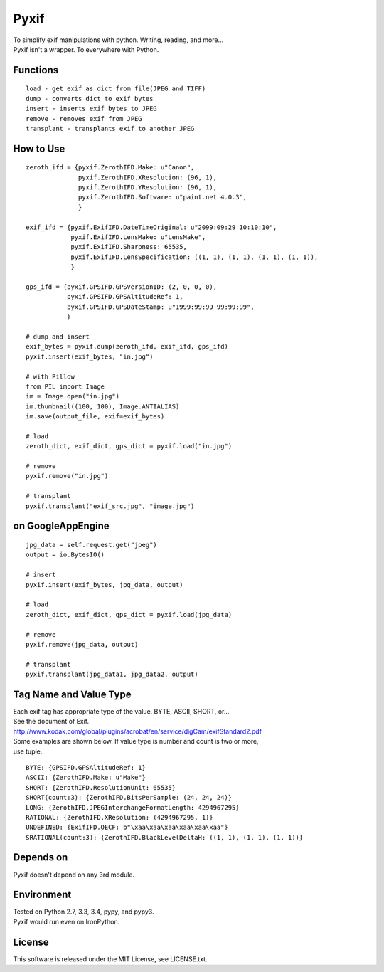 Pyxif
=====

|Build Status| |Coverage Status|

| To simplify exif manipulations with python. Writing, reading, and more...
| Pyxif isn't a wrapper. To everywhere with Python.

Functions
---------

::

    load - get exif as dict from file(JPEG and TIFF)
    dump - converts dict to exif bytes
    insert - inserts exif bytes to JPEG
    remove - removes exif from JPEG
    transplant - transplants exif to another JPEG

How to Use
----------

::

    zeroth_ifd = {pyxif.ZerothIFD.Make: u"Canon",
                  pyxif.ZerothIFD.XResolution: (96, 1),
                  pyxif.ZerothIFD.YResolution: (96, 1),
                  pyxif.ZerothIFD.Software: u"paint.net 4.0.3",
                  }

    exif_ifd = {pyxif.ExifIFD.DateTimeOriginal: u"2099:09:29 10:10:10",
                pyxif.ExifIFD.LensMake: u"LensMake",
                pyxif.ExifIFD.Sharpness: 65535,
                pyxif.ExifIFD.LensSpecification: ((1, 1), (1, 1), (1, 1), (1, 1)),
                }

    gps_ifd = {pyxif.GPSIFD.GPSVersionID: (2, 0, 0, 0),
               pyxif.GPSIFD.GPSAltitudeRef: 1,
               pyxif.GPSIFD.GPSDateStamp: u"1999:99:99 99:99:99",
               }

    # dump and insert
    exif_bytes = pyxif.dump(zeroth_ifd, exif_ifd, gps_ifd)
    pyxif.insert(exif_bytes, "in.jpg")

    # with Pillow
    from PIL import Image
    im = Image.open("in.jpg")
    im.thumbnail((100, 100), Image.ANTIALIAS)
    im.save(output_file, exif=exif_bytes)

    # load
    zeroth_dict, exif_dict, gps_dict = pyxif.load("in.jpg")

    # remove
    pyxif.remove("in.jpg")

    # transplant
    pyxif.transplant("exif_src.jpg", "image.jpg")

on GoogleAppEngine
------------------

::

    jpg_data = self.request.get("jpeg")
    output = io.BytesIO()

    # insert
    pyxif.insert(exif_bytes, jpg_data, output)

    # load
    zeroth_dict, exif_dict, gps_dict = pyxif.load(jpg_data)

    # remove
    pyxif.remove(jpg_data, output)

    # transplant
    pyxif.transplant(jpg_data1, jpg_data2, output)

Tag Name and Value Type
-----------------------

| Each exif tag has appropriate type of the value. BYTE, ASCII, SHORT, or...
| See the document of Exif.
| http://www.kodak.com/global/plugins/acrobat/en/service/digCam/exifStandard2.pdf
| Some examples are shown below. If value type is number and count is two or more,
| use tuple.

::

    BYTE: {GPSIFD.GPSAltitudeRef: 1}
    ASCII: {ZerothIFD.Make: u"Make"}
    SHORT: {ZerothIFD.ResolutionUnit: 65535}
    SHORT(count:3): {ZerothIFD.BitsPerSample: (24, 24, 24)}
    LONG: {ZerothIFD.JPEGInterchangeFormatLength: 4294967295}
    RATIONAL: {ZerothIFD.XResolution: (4294967295, 1)}
    UNDEFINED: {ExifIFD.OECF: b"\xaa\xaa\xaa\xaa\xaa\xaa"}
    SRATIONAL(count:3): {ZerothIFD.BlackLevelDeltaH: ((1, 1), (1, 1), (1, 1))}

Depends on
----------

Pyxif doesn't depend on any 3rd module.

Environment
-----------

| Tested on Python 2.7, 3.3, 3.4, pypy, and pypy3.
| Pyxif would run even on IronPython.

License
-------

This software is released under the MIT License, see LICENSE.txt.

.. |Build Status| image:: https://travis-ci.org/hMatoba/Pyxif.svg?branch=master
   :target: https://travis-ci.org/hMatoba/Pyxif
.. |Coverage Status| image:: https://coveralls.io/repos/hMatoba/Pyxif/badge.png?branch=master
   :target: https://coveralls.io/r/hMatoba/Pyxif?branch=master
